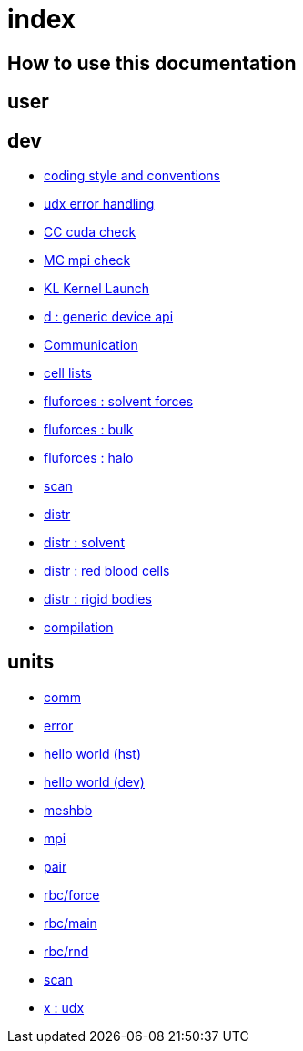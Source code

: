= index

== How to use this documentation

== user

== dev

* link:/doc/dev/conventions.adoc[coding style and conventions]
* link:/doc/dev/modules/utils/error.adoc[udx error handling]
* link:/doc/dev/modules/utils/cc.adoc[CC cuda check]
* link:/doc/dev/modules/utils/mc.adoc[MC mpi check]
* link:/doc/dev/modules/utils/kl.adoc[KL Kernel Launch]
* link:/doc/dev/modules/d.adoc[d : generic device api]
* link:/doc/dev/modules/comm.adoc[Communication]
* link:/doc/dev/modules/clist.adoc[cell lists]
* link:/doc/dev/modules/fluforces/main.adoc[fluforces : solvent forces]
* link:/doc/dev/modules/fluforces/bulk.adoc[fluforces : bulk]
* link:/doc/dev/modules/fluforces/halo.adoc[fluforces : halo]
* link:/doc/dev/modules/algo/scan.adoc[scan]

* link:/doc/dev/modules/distr/main.adoc[distr]
* link:/doc/dev/modules/distr/flu.adoc[distr : solvent]
* link:/doc/dev/modules/distr/rbc.adoc[distr : red blood cells]
* link:/doc/dev/modules/distr/rig.adoc[distr : rigid bodies]

// Does this belong to dev?
* link:/doc/dev/compile.adoc[compilation]

== units

* link:/doc/units/comm.adoc[comm]
* link:/doc/units/error.adoc[error]
* link:/doc/units/hw/hst.adoc[hello world (hst)]
* link:/doc/units/hw/dev.adoc[hello world (dev)]
* link:/doc/units/meshbb.adoc[meshbb]
* link:/doc/units/mpi.adoc[mpi]
* link:/doc/units/pair.adoc[pair]
* link:/doc/units/rbc/force.adoc[rbc/force]
* link:/doc/units/rbc/main.adoc[rbc/main]
* link:/doc/units/rbc/rnd.adoc[rbc/rnd]
* link:/doc/units/scan.adoc[scan]
* link:/doc/units/x.adoc[x : udx]

